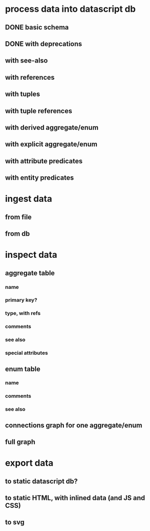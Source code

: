 * process data into datascript db
** DONE basic schema
   CLOSED: [2020-03-09 Mon 14:17]
** DONE with deprecations
   CLOSED: [2020-03-09 Mon 14:43]
** with see-also
** with references
** with tuples
** with tuple references
** with derived aggregate/enum
** with explicit aggregate/enum
** with attribute predicates
** with entity predicates
* ingest data
** from file
** from db
* inspect data
** aggregate table
*** name
*** primary key?
*** type, with refs
*** comments
*** see also
*** special attributes
** enum table
*** name
*** comments
*** see also
** connections graph for one aggregate/enum
** full graph
* export data
** to static datascript db?
** to static HTML, with inlined data (and JS and CSS)
** to svg
